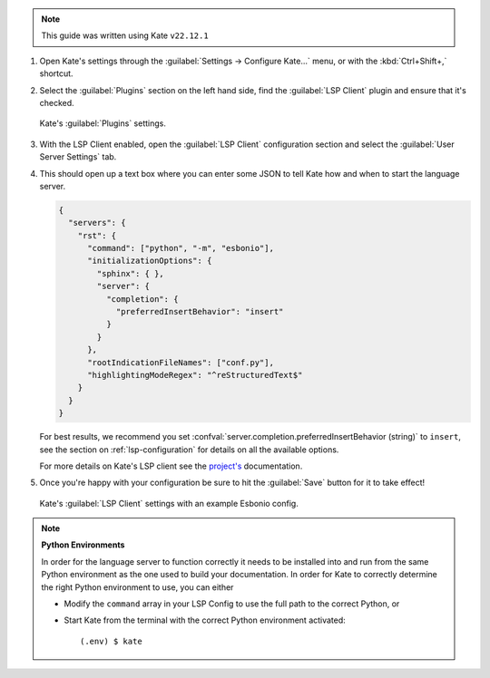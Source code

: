 
.. note::

   This guide was written using Kate ``v22.12.1``

#. Open Kate's settings through the :guilabel:`Settings -> Configure Kate...` menu, or with the :kbd:`Ctrl+Shift+,` shortcut.

#. Select the :guilabel:`Plugins` section on the left hand side, find the :guilabel:`LSP Client` plugin and ensure that it's checked.

   .. figure:: /images/kate-plugin-settings.png
      :align: center
      :width: 80%

      Kate's :guilabel:`Plugins` settings.

#. With the LSP Client enabled, open the :guilabel:`LSP Client` configuration section and select the :guilabel:`User Server Settings` tab.

#. This should open up a text box where you can enter some JSON to tell Kate how and when to start the language server.

   .. code-block:: json

      {
        "servers": {
          "rst": {
            "command": ["python", "-m", "esbonio"],
            "initializationOptions": {
              "sphinx": { },
              "server": {
                "completion": {
                  "preferredInsertBehavior": "insert"
                }
              }
            },
            "rootIndicationFileNames": ["conf.py"],
            "highlightingModeRegex": "^reStructuredText$"
          }
        }
      }

   For best results, we recommend you set :confval:`server.completion.preferredInsertBehavior (string)` to ``insert``, see the section on :ref:`lsp-configuration` for details  on all the available options.

   For more details on Kate's LSP client see the `project's <https://docs.kde.org/stable5/en/kate/kate/kate-application-plugin-lspclient.html>`__ documentation.

#. Once you're happy with your configuration be sure to hit the :guilabel:`Save` button for
   it to take effect!

   .. figure:: /images/kate-lsp-settings.png
      :align: center
      :width: 80%

      Kate's :guilabel:`LSP Client` settings with an example Esbonio config.

.. note::

   **Python Environments**

   In order for the language server to function correctly it needs to be installed into and
   run from the same Python environment as the one used to build your documentation. In order
   for Kate to correctly determine the right Python environment to use, you can either

   - Modify the ``command`` array in your LSP Config to use the full path to the
     correct Python, or
   - Start Kate from the terminal with the correct Python environment activated::

      (.env) $ kate
